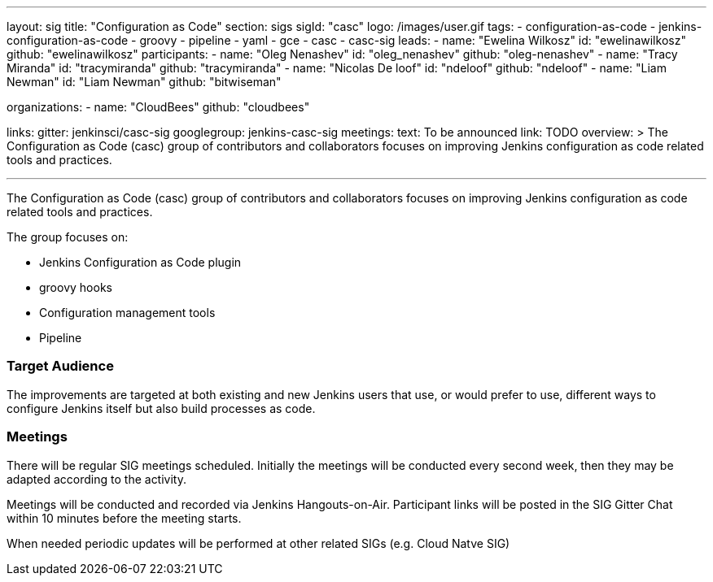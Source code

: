 ---
layout: sig
title: "Configuration as Code"
section: sigs
sigId: "casc"
logo: /images/user.gif
tags:
- configuration-as-code
- jenkins-configuration-as-code
- groovy
- pipeline
- yaml
- gce
- casc
- casc-sig
leads:
- name: "Ewelina Wilkosz"
  id: "ewelinawilkosz"
  github: "ewelinawilkosz"
participants:
- name: "Oleg Nenashev"
  id: "oleg_nenashev"
  github: "oleg-nenashev"
- name: "Tracy Miranda"
  id: "tracymiranda"
  github: "tracymiranda"
- name: "Nicolas De loof"
  id: "ndeloof"
  github: "ndeloof"
- name: "Liam Newman"
  id: "Liam Newman"
  github: "bitwiseman"

organizations:
- name: "CloudBees"
  github: "cloudbees"

links:
  gitter: jenkinsci/casc-sig
  googlegroup: jenkins-casc-sig
meetings:
  text: To be announced
  link: TODO
overview: >
  The Configuration as Code (casc) group of contributors and collaborators focuses on improving Jenkins configuration as code related tools and practices.

---

The Configuration as Code (casc) group of contributors and collaborators focuses on improving Jenkins configuration as code related tools and practices.

The group focuses on:

* Jenkins Configuration as Code plugin
* groovy hooks
* Configuration management tools
* Pipeline


=== Target Audience

The improvements are targeted at both existing and new Jenkins users that use, or would prefer to use,
different ways to configure Jenkins itself but also build processes as code.

=== Meetings

There will be regular SIG meetings scheduled.
Initially the meetings will be conducted every second week,
then they may be adapted according to the activity.

Meetings will be conducted and recorded via Jenkins Hangouts-on-Air.
Participant links will be posted in the SIG Gitter Chat within 10 minutes before the meeting starts.

When needed periodic updates will be performed at other related SIGs (e.g. Cloud Natve SIG)


